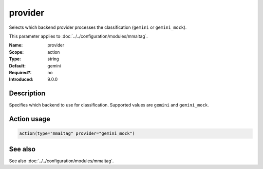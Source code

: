 .. _param-mmaitag-provider:
.. _mmaitag.parameter.action.provider:

provider
========

.. index::
   single: mmaitag; provider
   single: provider

.. summary-start

Selects which backend provider processes the classification (``gemini`` or ``gemini_mock``).

.. summary-end

This parameter applies to :doc:`../../configuration/modules/mmaitag`.

:Name: provider
:Scope: action
:Type: string
:Default: gemini
:Required?: no
:Introduced: 9.0.0

Description
-----------
Specifies which backend to use for classification. Supported values are
``gemini`` and ``gemini_mock``.

Action usage
-------------
.. _param-mmaitag-action-provider:
.. _mmaitag.parameter.action.provider-usage:

.. code-block:: rsyslog

   action(type="mmaitag" provider="gemini_mock")

See also
--------
See also :doc:`../../configuration/modules/mmaitag`.

